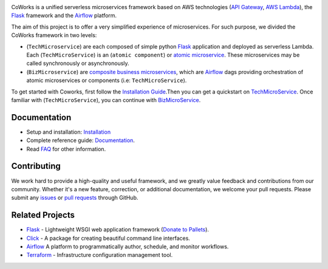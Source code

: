 .. image:: https://github.com/gdoumenc/coworks/raw/dev/docs/img/coworks.png
    :height: 80px
    :alt: CoWorks Logo

|Maintenance| |Build Status| |Documentation Status| |Coverage| |Python versions| |Licence|

.. |Maintenance| image:: https://img.shields.io/badge/Maintained%3F-yes-green.svg?style=plastic
    :alt: Maintenance
.. |Build Status| image:: https://img.shields.io/travis/com/gdoumenc/coworks?style=plastic
    :alt: Build Status
.. |Documentation Status| image:: https://readthedocs.org/projects/coworks/badge/?version=master&style=plastic
    :alt: Documentation Status
.. |Coverage| image:: https://img.shields.io/codecov/c/github/gdoumenc/coworks?style=plastic
    :alt: Codecov
.. |Python versions| image:: https://img.shields.io/pypi/pyversions/coworks?style=plastic
    :alt: Python Versions
.. |Licence| image:: https://img.shields.io/github/license/gdoumenc/coworks?style=plastic
    :alt: Licence

CoWorks is a unified serverless microservices framework based on AWS technologies
(`API Gateway <https://aws.amazon.com/api-gateway/>`_, `AWS Lambda <https://aws.amazon.com/lambda/>`_),
the `Flask <https://github.com/pallets/flask>`_ framework and the `Airflow <https://github.com/apache/airflow>`_
platform.

The aim of this project is to offer a very simplified experience of microservices. For such purpose, we divided the
CoWorks framework in two levels:

* (``TechMicroservice``) are each composed of simple python `Flask <https://github.com/pallets/flask>`_ application and deployed as serverless Lambda. Each (``TechMicroService``) is an (``atomic component``) or `atomic microservice <http://resources.fiorano.com/blog/microservices/>`_. These microservices may be called synchronously or asynchronously.

* (``BizMicroservice``) are `composite business microservices <http://resources.fiorano.com/blog/microservices/>`_, which are `Airflow <https://github.com/apache/airflow>`_ dags providing orchestration of atomic microservices or components (i.e: ``TechMicroService``).

To get started with Coworks, first follow the `Installation Guide <https://coworks.readthedocs.io/en/master/installation.html/>`_.Then you can get a quickstart on `TechMicroService <https://coworks.readthedocs.io/en/latest/tech_quickstart.html/>`_.
Once familiar with (``TechMicroService``), you can continue with `BizMicroService <https://coworks.readthedocs.io/en/latest/biz_quickstart.html/>`_.


Documentation
-------------

* Setup and installation: `Installation <https://coworks.readthedocs.io/en/master/installation.html/>`_
* Complete reference guide: `Documentation <https://coworks.readthedocs.io/>`_.
* Read `FAQ <https://coworks.readthedocs.io/en/latest/faq.html/>`_ for other information.


Contributing
------------

We work hard to provide a high-quality and useful framework, and we greatly value
feedback and contributions from our community. Whether it's a new feature,
correction, or additional documentation, we welcome your pull requests. Please
submit any `issues <https://github.com/aws/coworks/issues>`__
or `pull requests <https://github.com/aws/coworks/pulls>`__ through GitHub.

Related Projects
----------------

* `Flask <https://github.com/pallets/flask>`_ - Lightweight WSGI web application framework (`Donate to Pallets <https://palletsprojects.com/donate>`_).
* `Click <https://github.com/pallets/click>`_ -  A package for creating beautiful command line interfaces.
* `Airflow <https://github.com/apache/airflow>`_ A platform to programmatically author, schedule, and monitor workflows.
* `Terraform <https://github.com/hashicorp/terraform>`_ - Infrastructure configuration management tool.
